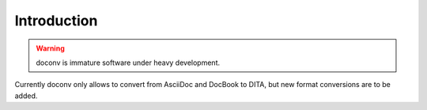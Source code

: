 Introduction
-------------

.. WARNING:: doconv is immature software under heavy development.

Currently doconv only allows to convert from AsciiDoc and DocBook to DITA, but
new format conversions are to be added.

